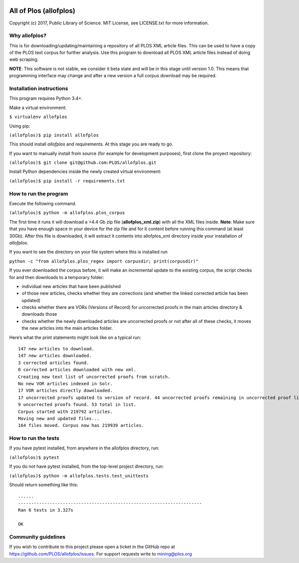 .. image:: https://api.travis-ci.org/PLOS/allofplos.svg?branch=master
   :target: https://travis-ci.org/PLOS/allofplos
   :alt: Build Status

All of Plos (allofplos)
=======================

Copyright (c) 2017, Public Library of Science. MIT License, see
LICENSE.txt for more information.

Why allofplos?
--------------

This is for downloading/updating/maintaining a repository of all PLOS
XML article files. This can be used to have a copy of the PLOS text
corpus for further analysis. Use this program to download all PLOS XML
article files instead of doing web scraping.

**NOTE**: This software is not stable, we consider it beta state and will
be in this stage until version 1.0. This means that programming interface 
may change and after a new version a full corpus download may be required.

Installation instructions
-------------------------

This program requires Python 3.4+.

Make a virtual environment:

``$ virtualenv allofplos``

Using pip:

``(allofplos)$ pip install allofplos``

This should install *allofplos* and requirements. At this stage you are ready to go.

If you want to manually install from source (for example for development purposes), first clone the proyect repository:

``(allofplos)$ git clone git@github.com:PLOS/allofplos.git``

Install Python dependencies inside the newly created virtual environment:

``(allofplos)$ pip install -r requirements.txt``

How to run the program
----------------------

Execute the following command.

``(allofplos)$ python -m allofplos.plos_corpus``

The first time it runs it will download a >4.4 Gb zip file
(**allofplos_xml.zip**) with all the XML files inside.
**Note**: Make sure that you have enough space in your device for the
zip file and for it content before running this command (at least 30Gb).
After this file is downloaded, it will extract it contents into
allofplos\_xml directory inside your installation of `allofplos`.

If you want to see the directory on your file system where this is installed run

``python -c "from allofplos.plos_regex import corpusdir; print(corpusdir)"``

If you ever downloaded the corpus before, it will make an incremental
update to the existing corpus, the script checks for and then downloads
to a temporary folder:

-  individual new articles that have been published
-  of those new articles, checks whether they are corrections (and
   whether the linked corrected article has been updated)
-  checks whether there are VORs (Versions of Record) for uncorrected
   proofs in the main articles directory & downloads those
-  checks whether the newly downloaded articles are uncorrected proofs
   or not after all of these checks, it moves the new articles into the
   main articles folder.

Here’s what the print statements might look like on a typical run:

::

    147 new articles to download.
    147 new articles downloaded.
    3 corrected articles found.
    0 corrected articles downloaded with new xml.
    Creating new text list of uncorrected proofs from scratch.
    No new VOR articles indexed in Solr.
    17 VOR articles directly downloaded.
    17 uncorrected proofs updated to version of record. 44 uncorrected proofs remaining in uncorrected proof list.
    9 uncorrected proofs found. 53 total in list.
    Corpus started with 219792 articles.
    Moving new and updated files...
    164 files moved. Corpus now has 219939 articles.

How to run the tests
--------------------

If you have pytest installed, from anywhere in the allofplos directory, run:

``(allofplos)$ pytest``

If you do not have pytest installed, from the top-level project directory, run:

``(allofplos)$ python -m allofplos.tests.test_unittests``

Should return something like this:

::

      ......
      ----------------------------------------------------------------------
      Ran 6 tests in 3.327s

      OK

Community guidelines
--------------------

If you wish to contribute to this project please open a ticket in the
GitHub repo at https://github.com/PLOS/allofplos/issues. For support
requests write to mining@plos.org

